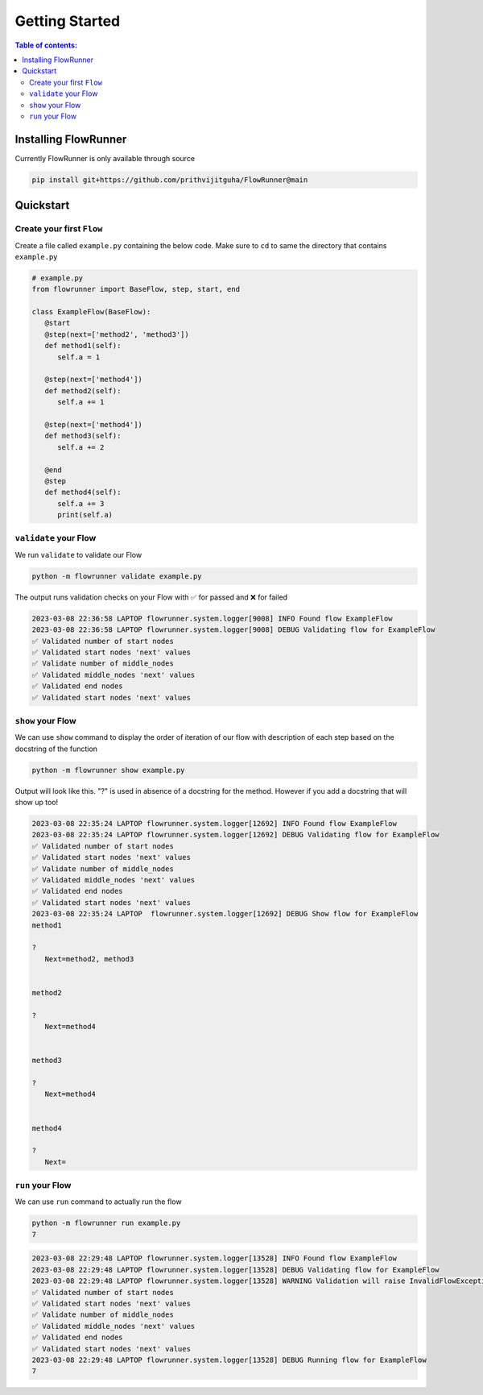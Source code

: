 .. _getting_started:

Getting Started
====================

.. contents:: Table of contents:
   :local:



Installing FlowRunner
--------------------------

Currently FlowRunner is only available through source

.. code-block:: powershell

    pip install git+https://github.com/prithvijitguha/FlowRunner@main

.. _getting_started.installing_flowrunner:

Quickstart
---------------

Create your first ``Flow``
^^^^^^^^^^^^^^^^^^^^^^^^^^^

Create a file called ``example.py`` containing the below code. Make sure to ``cd`` to same the directory that
contains ``example.py``


.. code-block:: python

   # example.py
   from flowrunner import BaseFlow, step, start, end

   class ExampleFlow(BaseFlow):
      @start
      @step(next=['method2', 'method3'])
      def method1(self):
         self.a = 1

      @step(next=['method4'])
      def method2(self):
         self.a += 1

      @step(next=['method4'])
      def method3(self):
         self.a += 2

      @end
      @step
      def method4(self):
         self.a += 3
         print(self.a)

.. _getting_started.create_first_flow:

``validate`` your Flow
^^^^^^^^^^^^^^^^^^^^^^

We run ``validate`` to validate our Flow

.. code-block:: powershell

   python -m flowrunner validate example.py

The output runs validation checks on your Flow with ✅ for passed and ❌ for failed

.. code-block:: console

   2023-03-08 22:36:58 LAPTOP flowrunner.system.logger[9008] INFO Found flow ExampleFlow
   2023-03-08 22:36:58 LAPTOP flowrunner.system.logger[9008] DEBUG Validating flow for ExampleFlow
   ✅ Validated number of start nodes
   ✅ Validated start nodes 'next' values
   ✅ Validate number of middle_nodes
   ✅ Validated middle_nodes 'next' values
   ✅ Validated end nodes
   ✅ Validated start nodes 'next' values


.. _getting_started.validate_flow:

``show`` your Flow
^^^^^^^^^^^^^^^^^^^^^^

We can use ``show`` command to display the order of iteration of our flow with description of each
step based on the docstring of the function

.. code-block:: powershell

   python -m flowrunner show example.py

Output will look like this. "?" is used in absence of a docstring for the method. However if you add a docstring
that will show up too!

.. code-block:: console

   2023-03-08 22:35:24 LAPTOP flowrunner.system.logger[12692] INFO Found flow ExampleFlow
   2023-03-08 22:35:24 LAPTOP flowrunner.system.logger[12692] DEBUG Validating flow for ExampleFlow
   ✅ Validated number of start nodes
   ✅ Validated start nodes 'next' values
   ✅ Validate number of middle_nodes
   ✅ Validated middle_nodes 'next' values
   ✅ Validated end nodes
   ✅ Validated start nodes 'next' values
   2023-03-08 22:35:24 LAPTOP  flowrunner.system.logger[12692] DEBUG Show flow for ExampleFlow
   method1

   ?
      Next=method2, method3


   method2

   ?
      Next=method4


   method3

   ?
      Next=method4


   method4

   ?
      Next=



.. _getting_started.show_flow:

``run`` your Flow
^^^^^^^^^^^^^^^^^^^^^^

We can use ``run`` command to actually run the flow

.. code-block:: powershell

   python -m flowrunner run example.py
   7

.. code-block:: console

   2023-03-08 22:29:48 LAPTOP flowrunner.system.logger[13528] INFO Found flow ExampleFlow
   2023-03-08 22:29:48 LAPTOP flowrunner.system.logger[13528] DEBUG Validating flow for ExampleFlow
   2023-03-08 22:29:48 LAPTOP flowrunner.system.logger[13528] WARNING Validation will raise InvalidFlowException if invalid Flow found
   ✅ Validated number of start nodes
   ✅ Validated start nodes 'next' values
   ✅ Validate number of middle_nodes
   ✅ Validated middle_nodes 'next' values
   ✅ Validated end nodes
   ✅ Validated start nodes 'next' values
   2023-03-08 22:29:48 LAPTOP flowrunner.system.logger[13528] DEBUG Running flow for ExampleFlow
   7

.. _getting_started.run_flow:
